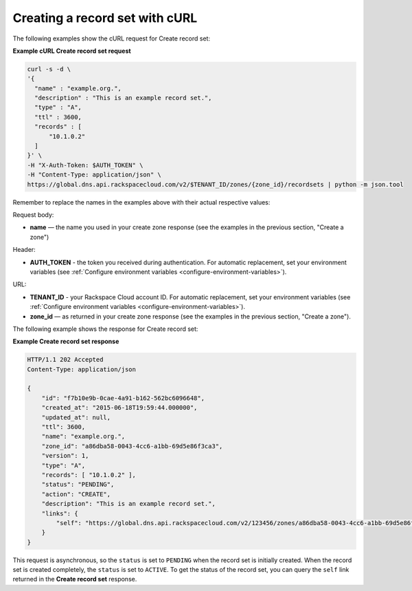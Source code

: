 .. _curl-create-recordset:

Creating a record set with cURL
~~~~~~~~~~~~~~~~~~~~~~~~~~~~~~~~~~

The following examples show the cURL request for Create record set:

**Example cURL Create record set request**

.. code::  

    curl -s -d \
    '{
      "name" : "example.org.",
      "description" : "This is an example record set.",
      "type" : "A",
      "ttl" : 3600,
      "records" : [
          "10.1.0.2"
      ]
    }' \
    -H "X-Auth-Token: $AUTH_TOKEN" \
    -H "Content-Type: application/json" \
    https://global.dns.api.rackspacecloud.com/v2/$TENANT_ID/zones/{zone_id}/recordsets | python -m json.tool

Remember to replace the names in the examples above with their actual respective values:

Request body:

-  **name** — the name you used in your create zone response (see the examples in the 
   previous section, "Create a zone")

Header:

-  **AUTH_TOKEN** - the token you received during authentication.  For automatic 
   replacement, set your environment variables 
   (see :ref:`Configure environment variables <configure-environment-variables>`).

URL:

-  **TENANT_ID** - your Rackspace Cloud account ID.  For automatic  replacement, set your 
   environment variables (see :ref:`Configure environment variables <configure-environment-variables>`).

-  **zone_id** — as returned in your create zone response (see the examples in the previous 
   section, "Create a zone").

The following example shows the response for Create record set:
 
**Example Create record set response**

.. code::  

    HTTP/1.1 202 Accepted
    Content-Type: application/json

    {
        "id": "f7b10e9b-0cae-4a91-b162-562bc6096648",
        "created_at": "2015-06-18T19:59:44.000000",
        "updated_at": null,
        "ttl": 3600,
        "name": "example.org.",
        "zone_id": "a86dba58-0043-4cc6-a1bb-69d5e86f3ca3",
        "version": 1,
        "type": "A",
        "records": [ "10.1.0.2" ],
        "status": "PENDING",
        "action": "CREATE",
        "description": "This is an example record set.",
        "links": {
            "self": "https://global.dns.api.rackspacecloud.com/v2/123456/zones/a86dba58-0043-4cc6-a1bb-69d5e86f3ca3/recordsets/f7b10e9b-0cae-4a91-b162-562bc6096648"
        }
    }

This request is asynchronous, so the ``status`` is set to ``PENDING`` when the record set is 
initially created. When the record set is created completely, the ``status`` is set to 
``ACTIVE``. To get the status of the record set, you can query the ``self`` link returned in 
the **Create record set** response.
